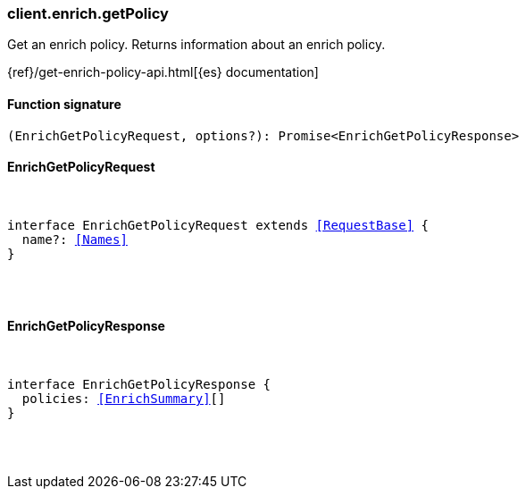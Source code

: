 [[reference-enrich-get_policy]]

////////
===========================================================================================================================
||                                                                                                                       ||
||                                                                                                                       ||
||                                                                                                                       ||
||        ██████╗ ███████╗ █████╗ ██████╗ ███╗   ███╗███████╗                                                            ||
||        ██╔══██╗██╔════╝██╔══██╗██╔══██╗████╗ ████║██╔════╝                                                            ||
||        ██████╔╝█████╗  ███████║██║  ██║██╔████╔██║█████╗                                                              ||
||        ██╔══██╗██╔══╝  ██╔══██║██║  ██║██║╚██╔╝██║██╔══╝                                                              ||
||        ██║  ██║███████╗██║  ██║██████╔╝██║ ╚═╝ ██║███████╗                                                            ||
||        ╚═╝  ╚═╝╚══════╝╚═╝  ╚═╝╚═════╝ ╚═╝     ╚═╝╚══════╝                                                            ||
||                                                                                                                       ||
||                                                                                                                       ||
||    This file is autogenerated, DO NOT send pull requests that changes this file directly.                             ||
||    You should update the script that does the generation, which can be found in:                                      ||
||    https://github.com/elastic/elastic-client-generator-js                                                             ||
||                                                                                                                       ||
||    You can run the script with the following command:                                                                 ||
||       npm run elasticsearch -- --version <version>                                                                    ||
||                                                                                                                       ||
||                                                                                                                       ||
||                                                                                                                       ||
===========================================================================================================================
////////

[discrete]
[[client.enrich.getPolicy]]
=== client.enrich.getPolicy

Get an enrich policy. Returns information about an enrich policy.

{ref}/get-enrich-policy-api.html[{es} documentation]

[discrete]
==== Function signature

[source,ts]
----
(EnrichGetPolicyRequest, options?): Promise<EnrichGetPolicyResponse>
----

[discrete]
==== EnrichGetPolicyRequest

[pass]
++++
<pre>
++++
interface EnrichGetPolicyRequest extends <<RequestBase>> {
  name?: <<Names>>
}

[pass]
++++
</pre>
++++
[discrete]
==== EnrichGetPolicyResponse

[pass]
++++
<pre>
++++
interface EnrichGetPolicyResponse {
  policies: <<EnrichSummary>>[]
}

[pass]
++++
</pre>
++++
